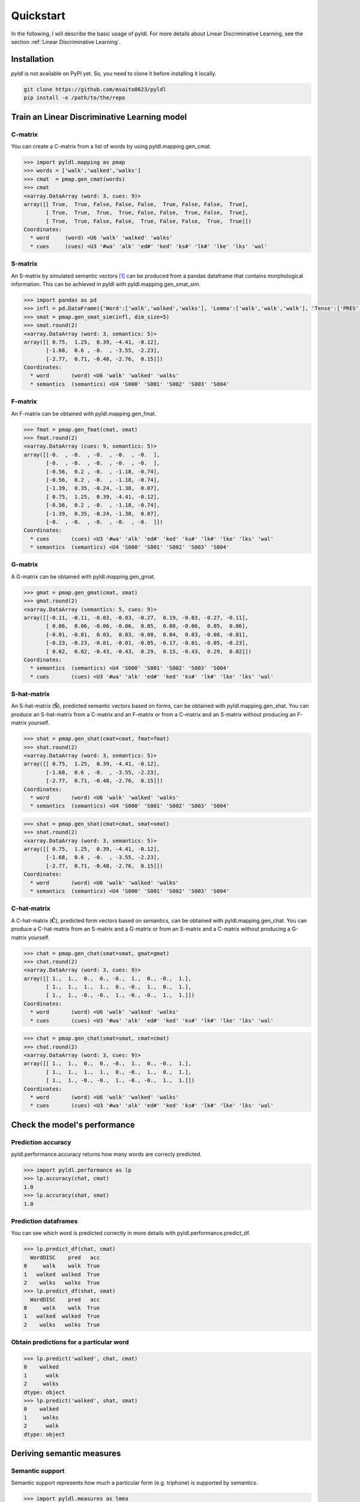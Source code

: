 ==========
Quickstart
==========

In the following, I will describe the basic usage of pyldl. For more details about Linear Discriminative Learning, see the section :ref:`Linear Discriminative Learning`.

Installation
============

*pyldl* is not available on PyPI yet. So, you need to clone it before installing it locally.

.. code:: bash

    git clone https://github.com/msaito8623/pyldl
    pip install -e /path/to/the/repo



Train an Linear Discriminative Learning model
=============================================


C-matrix
--------

You can create a C-matrix from a list of words by using pyldl.mapping.gen_cmat.

.. code-block:: python

    >>> import pyldl.mapping as pmap
    >>> words = ['walk','walked','walks']
    >>> cmat  = pmap.gen_cmat(words)
    >>> cmat
    <xarray.DataArray (word: 3, cues: 9)>
    array([[ True,  True, False, False, False,  True, False, False,  True],
           [ True,  True,  True,  True, False, False,  True, False,  True],
           [ True,  True, False, False,  True, False, False,  True,  True]])
    Coordinates:
      * word     (word) <U6 'walk' 'walked' 'walks'
      * cues     (cues) <U3 '#wa' 'alk' 'ed#' 'ked' 'ks#' 'lk#' 'lke' 'lks' 'wal'


S-matrix
--------

An S-matrix by simulated semantic vectors [1]_ can be produced from a pandas dataframe that contains morphological information. This can be achieved in pyldl with pyldl.mapping.gen_smat_sim.


.. code-block:: python

    >>> import pandas as pd
    >>> infl = pd.DataFrame({'Word':['walk','walked','walks'], 'Lemma':['walk','walk','walk'], 'Tense':['PRES','PAST','PRES']})
    >>> smat = pmap.gen_smat_sim(infl, dim_size=5)
    >>> smat.round(2)
    <xarray.DataArray (word: 3, semantics: 5)>
    array([[ 0.75,  1.25,  0.39, -4.41, -0.12],
           [-1.68,  0.6 , -0.  , -3.55, -2.23],
           [-2.77,  0.71, -0.48, -2.76,  0.15]])
    Coordinates:
      * word       (word) <U6 'walk' 'walked' 'walks'
      * semantics  (semantics) <U4 'S000' 'S001' 'S002' 'S003' 'S004'


F-matrix
--------

An F-matrix can be obtained with pyldl.mapping.gen_fmat.

.. code-block:: python

    >>> fmat = pmap.gen_fmat(cmat, smat)
    >>> fmat.round(2)
    <xarray.DataArray (cues: 9, semantics: 5)>
    array([[-0.  , -0.  , -0.  , -0.  , -0.  ],
           [-0.  , -0.  , -0.  , -0.  , -0.  ],
           [-0.56,  0.2 , -0.  , -1.18, -0.74],
           [-0.56,  0.2 , -0.  , -1.18, -0.74],
           [-1.39,  0.35, -0.24, -1.38,  0.07],
           [ 0.75,  1.25,  0.39, -4.41, -0.12],
           [-0.56,  0.2 , -0.  , -1.18, -0.74],
           [-1.39,  0.35, -0.24, -1.38,  0.07],
           [-0.  , -0.  , -0.  , -0.  , -0.  ]])
    Coordinates:
      * cues       (cues) <U3 '#wa' 'alk' 'ed#' 'ked' 'ks#' 'lk#' 'lke' 'lks' 'wal'
      * semantics  (semantics) <U4 'S000' 'S001' 'S002' 'S003' 'S004'


G-matrix
--------

A G-matrix can be obtained with pyldl.mapping.gen_gmat.

.. code-block:: python

    >>> gmat = pmap.gen_gmat(cmat, smat)
    >>> gmat.round(2)
    <xarray.DataArray (semantics: 5, cues: 9)>
    array([[-0.11, -0.11, -0.03, -0.03, -0.27,  0.19, -0.03, -0.27, -0.11],
           [ 0.06,  0.06, -0.06, -0.06,  0.05,  0.08, -0.06,  0.05,  0.06],
           [-0.01, -0.01,  0.03,  0.03, -0.08,  0.04,  0.03, -0.08, -0.01],
           [-0.23, -0.23, -0.01, -0.01, -0.05, -0.17, -0.01, -0.05, -0.23],
           [ 0.02,  0.02, -0.43, -0.43,  0.29,  0.15, -0.43,  0.29,  0.02]])
    Coordinates:
      * semantics  (semantics) <U4 'S000' 'S001' 'S002' 'S003' 'S004'
      * cues       (cues) <U3 '#wa' 'alk' 'ed#' 'ked' 'ks#' 'lk#' 'lke' 'lks' 'wal'


S-hat-matrix
------------

An S-hat-matrix (:math:`\mathbf{\hat{S}}`), predicted semantic vectors based on forms, can be obtained with pyldl.mapping.gen_shat. You can produce an S-hat-matrix from a C-matrix and an F-matrix or from a C-matrix and an S-matrix without producing an F-matrix yourself.

.. code-block:: python

    >>> shat = pmap.gen_shat(cmat=cmat, fmat=fmat)
    >>> shat.round(2)
    <xarray.DataArray (word: 3, semantics: 5)>
    array([[ 0.75,  1.25,  0.39, -4.41, -0.12],
           [-1.68,  0.6 , -0.  , -3.55, -2.23],
           [-2.77,  0.71, -0.48, -2.76,  0.15]])
    Coordinates:
      * word       (word) <U6 'walk' 'walked' 'walks'
      * semantics  (semantics) <U4 'S000' 'S001' 'S002' 'S003' 'S004'

.. code-block:: python

    >>> shat = pmap.gen_shat(cmat=cmat, smat=smat)
    >>> shat.round(2)
    <xarray.DataArray (word: 3, semantics: 5)>
    array([[ 0.75,  1.25,  0.39, -4.41, -0.12],
           [-1.68,  0.6 , -0.  , -3.55, -2.23],
           [-2.77,  0.71, -0.48, -2.76,  0.15]])
    Coordinates:
      * word       (word) <U6 'walk' 'walked' 'walks'
      * semantics  (semantics) <U4 'S000' 'S001' 'S002' 'S003' 'S004'


C-hat-matrix
------------

A C-hat-matrix (:math:`\mathbf{\hat{C}}`), predicted form vectors based on semantics, can be obtained with pyldl.mapping.gen_chat. You can produce a C-hat-matrix from an S-matrix and a G-matrix or from an S-matrix and a C-matrix without producing a G-matrix yourself.

.. code-block:: python

    >>> chat = pmap.gen_chat(smat=smat, gmat=gmat)
    >>> chat.round(2)
    <xarray.DataArray (word: 3, cues: 9)>
    array([[ 1.,  1.,  0.,  0., -0.,  1.,  0., -0.,  1.],
           [ 1.,  1.,  1.,  1.,  0., -0.,  1.,  0.,  1.],
           [ 1.,  1., -0., -0.,  1., -0., -0.,  1.,  1.]])
    Coordinates:
      * word       (word) <U6 'walk' 'walked' 'walks'
      * cues       (cues) <U3 '#wa' 'alk' 'ed#' 'ked' 'ks#' 'lk#' 'lke' 'lks' 'wal'

.. code-block:: python

    >>> chat = pmap.gen_chat(smat=smat, cmat=cmat)
    >>> chat.round(2)
    <xarray.DataArray (word: 3, cues: 9)>
    array([[ 1.,  1.,  0.,  0., -0.,  1.,  0., -0.,  1.],
           [ 1.,  1.,  1.,  1.,  0., -0.,  1.,  0.,  1.],
           [ 1.,  1., -0., -0.,  1., -0., -0.,  1.,  1.]])
    Coordinates:
      * word       (word) <U6 'walk' 'walked' 'walks'
      * cues       (cues) <U3 '#wa' 'alk' 'ed#' 'ked' 'ks#' 'lk#' 'lke' 'lks' 'wal'





Check the model's performance
=============================


Prediction accuracy
-------------------

pyldl.performance.accuracy returns how many words are correcly predicted.

.. code-block:: python

    >>> import pyldl.performance as lp
    >>> lp.accuracy(chat, cmat)
    1.0
    >>> lp.accuracy(shat, smat)
    1.0


Prediction dataframes
---------------------

You can see which word is predicted correctly in more details with pyldl.performance.predict_df. 

.. code-block:: python

    >>> lp.predict_df(chat, cmat)
      WordDISC    pred   acc
    0     walk    walk  True
    1   walked  walked  True
    2    walks   walks  True
    >>> lp.predict_df(shat, smat)
      WordDISC    pred   acc
    0     walk    walk  True
    1   walked  walked  True
    2    walks   walks  True


Obtain predictions for a particular word
----------------------------------------

.. code-block:: python

    >>> lp.predict('walked', chat, cmat)
    0    walked
    1      walk
    2     walks
    dtype: object
    >>> lp.predict('walked', shat, smat)
    0    walked
    1     walks
    2      walk
    dtype: object



Deriving semantic measures
==========================

Semantic support
----------------

Semantic support represents how much a particular form (e.g. triphone) is supported by semantics.

.. code-block:: python

    >>> import pyldl.measures as lmea
    >>> sem_ed = lmea.semantic_support('walked', 'ed#', chat)
    >>> round(sem_ed, 10)
    1.0
    >>> sem_ks = lmea.semantic_support('walked', 'ks#', chat)
    >>> round(sem_ks, 10)
    0.0


Production accuracy
-------------------

Production accuracy is similar to semantic support, but looks into how closely the model makes a prediction to the target form vector.

.. code-block:: python

    >>> p_acc = lmea.prod_acc('walked', cmat, chat)
    >>> p_acc
    1.0


Functional load
---------------

Functional load represents how much a certain form (e.g. triphone) helps to identify the target word's semantics. In the following example, "-ed" is unique to "walked" in this toy example. Therefore, "-ed" is very helpful to discriminate "walked" from the other two, hence a high functional load value. On the other hand, "wa-" is shared by all the three words. Therefore, "wa-" does not help so much to dintinguish the three words, hence a low functional load value.

.. code-block:: python

    >>> fl_ed = lmea.functional_load('ed#', fmat, 'walked', smat)
    >>> fl_wa = lmea.functional_load('wa#', fmat, 'walked', smat)
    >>> round(fl_ed, 10)
    1.0
    >>> round(fl_wa, 3)
    0.113


Uncertainty in production and comprehension
-------------------------------------------

pyldl.measures.uncertainty returns how much uncertainty is among the model's predictions.

.. code-block:: python

    >>> unc_prod = lmea.uncertainty('walked', chat, cmat)
    >>> unc_comp = lmea.uncertainty('walked', shat, smat)
    >>> round(unc_prod, 3)
    2.143
    >>> round(unc_comp, 3)
    2.259


Semantic vector length
----------------------

The length of a semantic vector can be obtained by pyldl.measures.vector_length.

.. code-block:: python

    >>> vlen = lmea.vector_length('walked', smat)
    >>> round(vlen, 3)
    8.062




----

.. [1] Baayen, R. H., Chuang, Y.-Y., & Blevins, J. P. (2018). Inflectional morphology with linear mappings. *The Mental Lexicon*, 13(2), 230-268.
